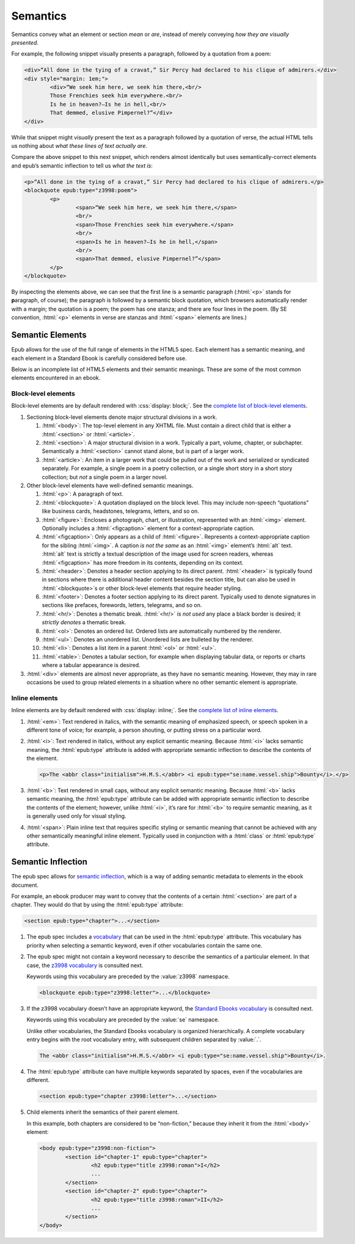 #########
Semantics
#########

Semantics convey what an element or section *mean* or *are*, instead of merely conveying *how they are visually presented*.

For example, the following snippet visually presents a paragraph, followed by a quotation from a poem:

.. code:: html

	<div>“All done in the tying of a cravat,” Sir Percy had declared to his clique of admirers.</div>
	<div style="margin: 1em;">
		<div>“We seek him here, we seek him there,<br/>
		Those Frenchies seek him everywhere.<br/>
		Is he in heaven?⁠—Is he in hell,<br/>
		That demmed, elusive Pimpernel?”</div>
	</div>

While that snippet might *visually* present the text as a paragraph followed by a quotation of verse, the actual HTML tells us nothing about *what these lines of text actually are*.

Compare the above snippet to this next snippet, which renders almost identically but uses semantically-correct elements and epub’s semantic inflection to tell us *what the text is*:

.. code:: html

	<p>“All done in the tying of a cravat,” Sir Percy had declared to his clique of admirers.</p>
	<blockquote epub:type="z3998:poem">
		<p>
			<span>“We seek him here, we seek him there,</span>
			<br/>
			<span>Those Frenchies seek him everywhere.</span>
			<br/>
			<span>Is he in heaven?⁠—Is he in hell,</span>
			<br/>
			<span>That demmed, elusive Pimpernel?”</span>
		</p>
	</blockquote>

By inspecting the elements above, we can see that the first line is a semantic paragraph (:html:`<p>` stands for **p**\ aragraph, of course); the paragraph is followed by a semantic block quotation, which browsers automatically render with a margin; the quotation is a poem; the poem has one stanza; and there are four lines in the poem. (By SE convention, :html:`<p>` elements in verse are stanzas and :html:`<span>` elements are lines.)

Semantic Elements
*****************

Epub allows for the use of the full range of elements in the HTML5 spec. Each element has a semantic meaning, and each element in a Standard Ebook is carefully considered before use.

Below is an incomplete list of HTML5 elements and their semantic meanings. These are some of the most common elements encountered in an ebook.

Block-level elements
====================

Block-level elements are by default rendered with :css:`display: block;`. See the `complete list of block-level elements <https://developer.mozilla.org/en-US/docs/Web/HTML/Block-level_elements>`__.

#.	Sectioning block-level elements denote major structural divisions in a work.

	#.	:html:`<body>`: The top-level element in any XHTML file. Must contain a direct child that is either a :html:`<section>` or :html:`<article>`.

	#.	:html:`<section>`: A major structural division in a work. Typically a part, volume, chapter, or subchapter. Semantically a :html:`<section>` cannot stand alone, but is part of a larger work.

	#.	:html:`<article>`: An item in a larger work that could be pulled out of the work and serialized or syndicated separately. For example, a single poem in a poetry collection, or a single short story in a short story collection; but *not* a single poem in a larger novel.

#.	Other block-level elements have well-defined semantic meanings.

	#.	:html:`<p>`: A paragraph of text.

	#.	:html:`<blockquote>`: A quotation displayed on the block level. This may include non-speech “quotations” like business cards, headstones, telegrams, letters, and so on.

	#.	:html:`<figure>`: Encloses a photograph, chart, or illustration, represented with an :html:`<img>` element. Optionally includes a :html:`<figcaption>` element for a context-appropriate caption.

	#.	:html:`<figcaption>`: Only appears as a child of :html:`<figure>`. Represents a context-appropriate caption for the sibling :html:`<img>`. A caption *is not the same* as an :html:`<img>` element’s :html:`alt` text. :html:`alt` text is strictly a textual description of the image used for screen readers, whereas :html:`<figcaption>` has more freedom in its contents, depending on its context.

	#.	:html:`<header>`: Denotes a header section applying to its direct parent. :html:`<header>` is typically found in sections where there is additional header content besides the section title, but can also be used in :html:`<blockquote>`\ s or other block-level elements that require header styling.

	#.	:html:`<footer>`: Denotes a footer section applying to its direct parent. Typically used to denote signatures in sections like prefaces, forewords, letters, telegrams, and so on.

	#.	:html:`<hr/>`: Denotes a thematic break. :html:`<hr/>` *is not used* any place a black border is desired; it *strictly denotes* a thematic break.

	#.	:html:`<ol>`: Denotes an ordered list. Ordered lists are automatically numbered by the renderer.

	#.	:html:`<ul>`: Denotes an unordered list. Unordered lists are bulleted by the renderer.

	#.	:html:`<li>`: Denotes a list item in a parent :html:`<ol>` or :html:`<ul>`.

	#.	:html:`<table>`: Denotes a tabular section, for example when displaying tabular data, or reports or charts where a tabular appearance is desired.

#.	:html:`<div>` elements are almost never appropriate, as they have no semantic meaning. However, they may in rare occasions be used to group related elements in a situation where no other semantic element is appropriate.

Inline elements
===============

Inline elements are by default rendered with :css:`display: inline;`. See the `complete list of inline elements <https://developer.mozilla.org/en-US/docs/Web/HTML/Inline_elements>`__.

#.	:html:`<em>`: Text rendered in italics, with the semantic meaning of emphasized speech, or speech spoken in a different tone of voice; for example, a person shouting, or putting stress on a particular word.

#.	:html:`<i>`: Text rendered in italics, without any explicit semantic meaning. Because :html:`<i>` lacks semantic meaning, the :html:`epub:type` attribute is added with appropriate semantic inflection to describe the contents of the element.

	.. class:: corrected

		.. code:: html

			<p>The <abbr class="initialism">H.M.S.</abbr> <i epub:type="se:name.vessel.ship">Bounty</i>.</p>

#.	:html:`<b>`: Text rendered in small caps, without any explicit semantic meaning. Because :html:`<b>` lacks semantic meaning, the :html:`epub:type` attribute can be added with appropriate semantic inflection to describe the contents of the element; however, unlike :html:`<i>`, it’s rare for :html:`<b>` to require semantic meaning, as it is generally used only for visual styling.

#.	:html:`<span>`: Plain inline text that requires specific styling or semantic meaning that cannot be achieved with any other semantically meaningful inline element. Typically used in conjunction with a :html:`class` or :html:`epub:type` attribute.

Semantic Inflection
*******************

The epub spec allows for `semantic inflection <https://idpf.github.io/epub-vocabs/structure/>`__, which is a way of adding semantic metadata to elements in the ebook document.

For example, an ebook producer may want to convey that the contents of a certain :html:`<section>` are part of a chapter. They would do that by using the :html:`epub:type` attribute:

.. code:: html

	<section epub:type="chapter">...</section>

#.	The epub spec includes a `vocabulary <https://idpf.github.io/epub-vocabs/structure/>`__ that can be used in the :html:`epub:type` attribute. This vocabulary has priority when selecting a semantic keyword, even if other vocabularies contain the same one.

#.	The epub spec might not contain a keyword necessary to describe the semantics of a particular element. In that case, the `z3998 vocabulary <http://www.daisy.org/z3998/2012/vocab/structure/>`__ is consulted next.

	Keywords using this vocabulary are preceded by the :value:`z3998` namespace.

	.. code:: html

		<blockquote epub:type="z3998:letter">...</blockquote>

#.	If the z3998 vocabulary doesn’t have an appropriate keyword, the `Standard Ebooks vocabulary </vocab/1.0>`__ is consulted next.

	Keywords using this vocabulary are preceded by the :value:`se` namespace.

	Unlike other vocabularies, the Standard Ebooks vocabulary is organized hierarchically. A complete vocabulary entry begins with the root vocabulary entry, with subsequent children separated by :value:`.`.

	.. code:: html

		The <abbr class="initialism">H.M.S.</abbr> <i epub:type="se:name.vessel.ship">Bounty</i>.

#.	The :html:`epub:type` attribute can have multiple keywords separated by spaces, even if the vocabularies are different.

	.. code:: html

		<section epub:type="chapter z3998:letter">...</section>

#.	Child elements inherit the semantics of their parent element.

	In this example, both chapters are considered to be “non-fiction,” because they inherit it from the :html:`<body>` element:

	.. code:: html

		<body epub:type="z3998:non-fiction">
			<section id="chapter-1" epub:type="chapter">
				<h2 epub:type="title z3998:roman">I</h2>
				...
			</section>
			<section id="chapter-2" epub:type="chapter">
				<h2 epub:type="title z3998:roman">II</h2>
				...
			</section>
		</body>
